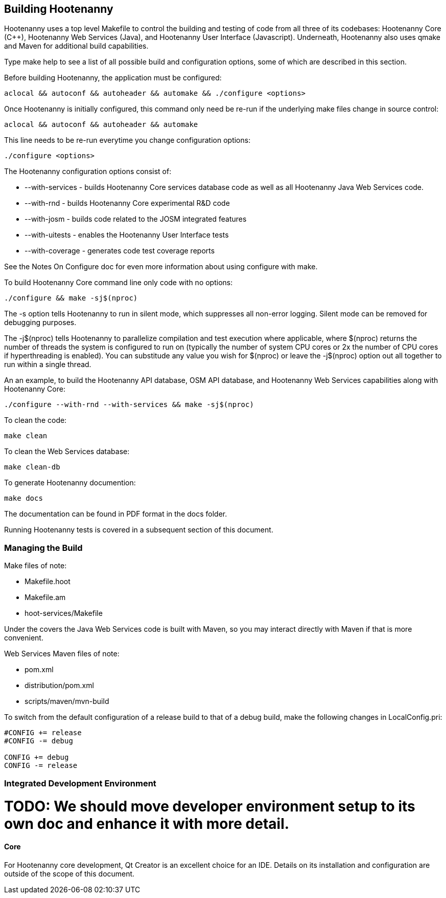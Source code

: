 
== Building Hootenanny

Hootenanny uses a top level Makefile to control the building and testing of code from all three of its codebases: 
Hootenanny Core (C++), Hootenanny Web Services (Java), and Hootenanny User Interface (Javascript).  Underneath, 
Hootenanny also uses qmake and Maven for additional build capabilities.

Type +make help+ to see a list of all possible build and configuration options, some of which are described in this section.

Before building Hootenanny, the application must be configured:

----------------
aclocal && autoconf && autoheader && automake && ./configure <options>
----------------

Once Hootenanny is initially configured, this command only need be re-run if the underlying make files change in source control:

------------------
aclocal && autoconf && autoheader && automake
------------------

This line needs to be re-run everytime you change configuration options:

-----------------
./configure <options>
-----------------

The Hootenanny configuration options consist of:

* +--with-services+ - builds Hootenanny Core services database code as well as all Hootenanny Java Web Services code.
* +--with-rnd+ - builds Hootenanny Core experimental R&D code
* +--with-josm+ - builds code related to the JOSM integrated features
* +--with-uitests+ - enables the Hootenanny User Interface tests
* +--with-coverage+ - generates code test coverage reports

See the Notes On Configure doc for even more information about using configure with make.

To build Hootenanny Core command line only code with no options:

---------------------
./configure && make -sj$(nproc)
---------------------

The +-s+ option tells Hootenanny to run in silent mode, which suppresses all non-error logging.  Silent mode can be removed for debugging purposes.

The +-j$(nproc)+ tells Hootenanny to parallelize compilation and test execution where applicable, where +$(nproc)+ returns the number of threads the system is configured to run on (typically the number of system CPU cores or 2x the number of CPU cores if hyperthreading is enabled). You can substitude any value you wish for +$(nproc)+ or leave the +-j$(nproc)+ option out all together to run within a single thread.

An an example, to build the Hootenanny API database, OSM API database, and Hootenanny Web Services capabilities along with Hootenanny Core:

--------------------
./configure --with-rnd --with-services && make -sj$(nproc)
--------------------

To clean the code:

-------
make clean
-------

To clean the Web Services database:

-------
make clean-db
-------

To generate Hootenanny documention:

------
make docs
------

The documentation can be found in PDF format in the +docs+ folder.

Running Hootenanny tests is covered in a subsequent section of this document.

=== Managing the Build

Make files of note:

* Makefile.hoot
* Makefile.am
* hoot-services/Makefile

Under the covers the Java Web Services code is built with Maven, so you may interact directly with Maven if that is more convenient.

Web Services Maven files of note:

* pom.xml
* distribution/pom.xml
* scripts/maven/mvn-build

To switch from the default configuration of a release build to that of a debug build, make the following changes 
in LocalConfig.pri:

------
#CONFIG += release
#CONFIG -= debug

CONFIG += debug
CONFIG -= release
------

=== Integrated Development Environment

# TODO: We should move developer environment setup to its own doc and enhance it with more detail.

==== Core

For Hootenanny core development, Qt Creator is an excellent choice for an IDE. Details on its installation and 
configuration are outside of the scope of this document.

